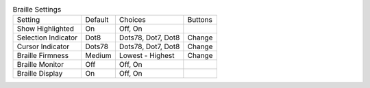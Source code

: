 .. table:: Braille Settings

  ====================  =======  ====================  =====================
  Setting               Default  Choices               Buttons
  --------------------  -------  --------------------  ---------------------
  Show Highlighted      On       Off, On
  Selection Indicator   Dot8     Dots78, Dot7, Dot8    Change
  Cursor Indicator      Dots78   Dots78, Dot7, Dot8    Change
  Braille Firmness      Medium   Lowest - Highest      Change
  Braille Monitor       Off      Off, On
  Braille Display       On       Off, On
  ====================  =======  ====================  =====================

